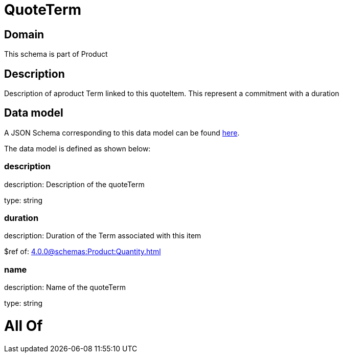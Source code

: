 = QuoteTerm

[#domain]
== Domain

This schema is part of Product

[#description]
== Description

Description of  aproduct Term linked to this quoteItem. This represent a commitment with a duration


[#data_model]
== Data model

A JSON Schema corresponding to this data model can be found https://tmforum.org[here].

The data model is defined as shown below:


=== description
description: Description of the quoteTerm

type: string


=== duration
description: Duration of the Term associated with this item

$ref of: xref:4.0.0@schemas:Product:Quantity.adoc[]


=== name
description: Name of the quoteTerm

type: string


= All Of 
